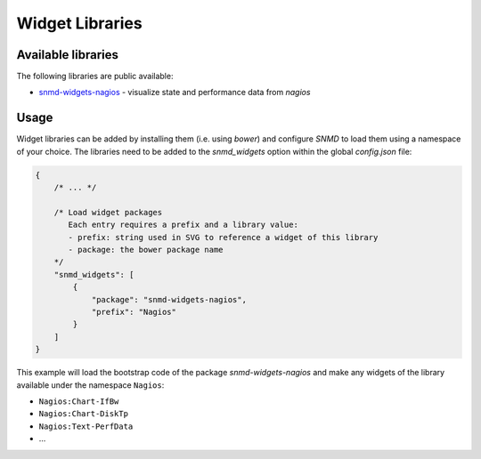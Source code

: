 ****************
Widget Libraries
****************

Available libraries
===================

The following libraries are public available:

* `snmd-widgets-nagios <http://snmd.readthedocs.io/projects/snmd-widgets-nagios/en/latest/>`_ - visualize state and performance data from *nagios*


Usage
=====

Widget libraries can be added by installing them (i.e. using *bower*) and configure *SNMD* to load them using a namespace of your choice. The libraries need to be added to the *snmd_widgets* option within the global *config.json* file:


.. code:: json

   {
       /* ... */
   
       /* Load widget packages
          Each entry requires a prefix and a library value:
          - prefix: string used in SVG to reference a widget of this library
          - package: the bower package name
       */
       "snmd_widgets": [
           {
               "package": "snmd-widgets-nagios",
               "prefix": "Nagios"
           }
       ]
   }

This example will load the bootstrap code of the package *snmd-widgets-nagios* and make any widgets of the library available under the namespace ``Nagios``:

* ``Nagios:Chart-IfBw``
* ``Nagios:Chart-DiskTp``
* ``Nagios:Text-PerfData``
* ...
